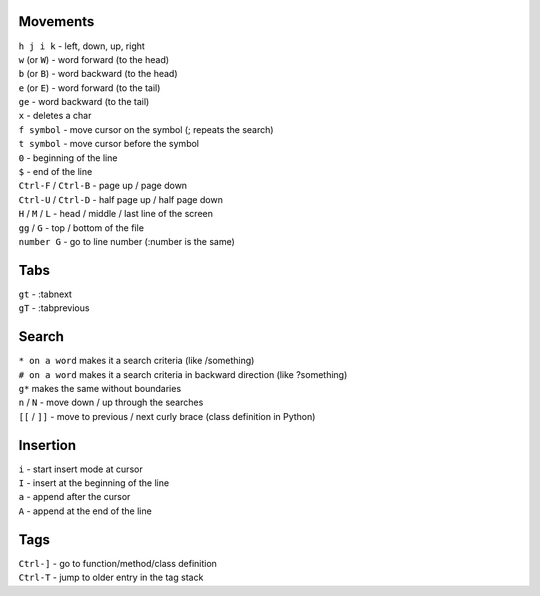 Movements
---------

| ``h j i k`` - left, down, up, right

| ``w`` (or ``W``) - word forward (to the head)
| ``b`` (or ``B``) - word backward (to the head)
| ``e`` (or ``E``) - word forward (to the tail)
| ``ge`` - word backward (to the tail)
| ``x`` - deletes a char

| ``f symbol`` - move cursor on the symbol (; repeats the search)
| ``t symbol`` - move cursor before the symbol

| ``0`` - beginning of the line
| ``$`` - end of the line

| ``Ctrl-F`` / ``Ctrl-B`` - page up / page down
| ``Ctrl-U`` / ``Ctrl-D`` - half page up / half page down
| ``H`` / ``M`` / ``L`` - head / middle / last line of the screen
| ``gg`` / ``G`` - top / bottom of the file
| ``number G`` - go to line number (:number is the same)


Tabs
----
| ``gt`` - :tabnext
| ``gT`` - :tabprevious


Search
------

| ``* on a word`` makes it a search criteria (like /something)
| ``# on a word`` makes it a search criteria in backward direction (like ?something)
| ``g*`` makes the same without boundaries
| ``n`` / ``N`` - move down / up through the searches

| ``[[`` / ``]]`` - move to previous / next curly brace (class definition in Python)


Insertion
---------

| ``i`` - start insert mode at cursor
| ``I`` - insert at the beginning of the line
| ``a`` - append after the cursor
| ``A`` - append at the end of the line


Tags
----
| ``Ctrl-]`` - go to function/method/class definition
| ``Ctrl-T`` - jump to older entry in the tag stack
